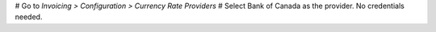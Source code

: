 # Go to *Invoicing > Configuration > Currency Rate Providers*
# Select Bank of Canada as the provider. No credentials needed.